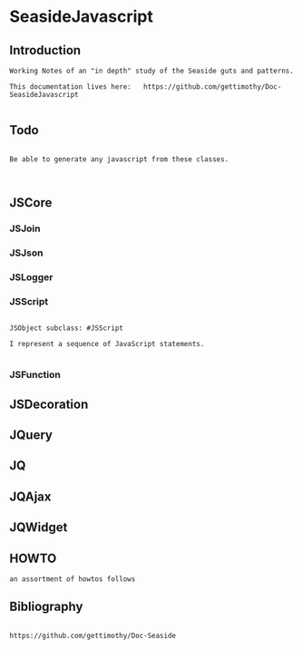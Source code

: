 *  SeasideJavascript#+STARTUP: content align#+FILETAGS: :programming:#+TAGS:pharo:squeak:nocomment:important:** Introduction #+BEGIN_EXAMPLEWorking Notes of an "in depth" study of the Seaside guts and patterns.This documentation lives here:   https://github.com/gettimothy/Doc-SeasideJavascript#+END_EXAMPLE** Todo#+BEGIN_EXAMPLEBe able to generate any javascript from these classes.#+END_EXAMPLE** JSCore*** JSJoin*** JSJson*** JSLogger*** JSScript#+BEGIN_EXAMPLEJSObject subclass: #JSScriptI represent a sequence of JavaScript statements.#+END_EXAMPLE*** JSFunction** JSDecoration** JQuery** JQ** JQAjax** JQWidget** HOWTO#+BEGIN_EXAMPLEan assortment of howtos follows#+END_EXAMPLE** Bibliography#+BEGIN_EXAMPLE  https://github.com/gettimothy/Doc-Seaside#+END_EXAMPLE